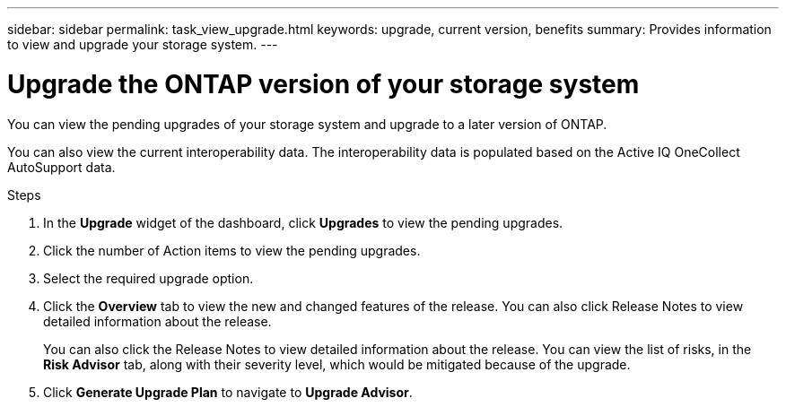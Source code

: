 ---
sidebar: sidebar
permalink: task_view_upgrade.html
keywords: upgrade, current version, benefits
summary: Provides information to view and upgrade your storage system.
---

= Upgrade the ONTAP version of your storage system
:toc: macro
:toclevels: 1
:hardbreaks:
:nofooter:
:icons: font
:linkattrs:
:imagesdir: ./media/

[.lead]
You can view the pending upgrades of your storage system and upgrade to a later version of ONTAP.

You can also view the current interoperability data. The interoperability data is populated based on the Active IQ OneCollect AutoSupport data.

.Steps
. In the *Upgrade* widget of the dashboard, click *Upgrades* to view the pending upgrades.
. Click the number of Action items to view the pending upgrades.
. Select the required upgrade option.
. Click the *Overview* tab to view the new and changed features of the release. You can also click Release Notes to view detailed information about the release.
+
You can also click the Release Notes to view detailed information about the release. You can view the list of risks, in the *Risk Advisor* tab, along with their severity level, which would be mitigated because of the upgrade.
. Click *Generate Upgrade Plan* to navigate to *Upgrade Advisor*.
